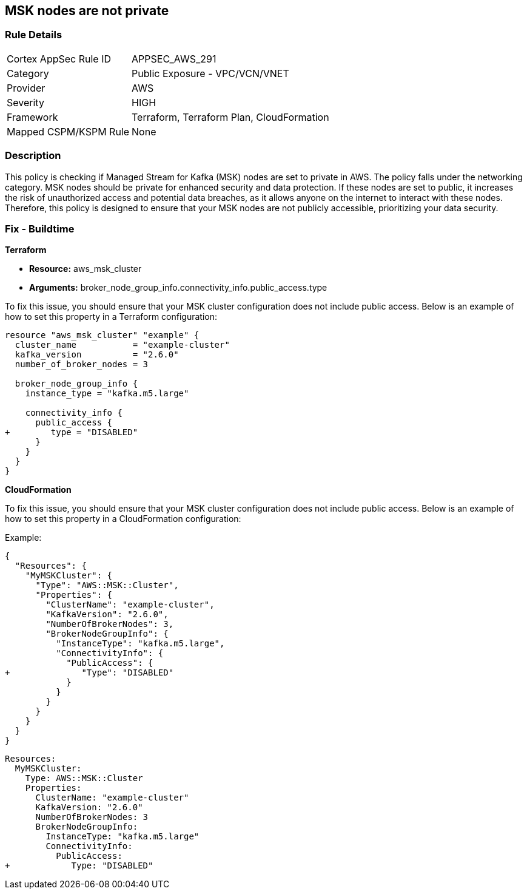 
== MSK nodes are not private

=== Rule Details

[cols="1,2"]
|===
|Cortex AppSec Rule ID |APPSEC_AWS_291
|Category |Public Exposure - VPC/VCN/VNET
|Provider |AWS
|Severity |HIGH
|Framework |Terraform, Terraform Plan, CloudFormation
|Mapped CSPM/KSPM Rule |None
|===


=== Description

This policy is checking if Managed Stream for Kafka (MSK) nodes are set to private in AWS. The policy falls under the networking category. MSK nodes should be private for enhanced security and data protection. If these nodes are set to public, it increases the risk of unauthorized access and potential data breaches, as it allows anyone on the internet to interact with these nodes. Therefore, this policy is designed to ensure that your MSK nodes are not publicly accessible, prioritizing your data security.

=== Fix - Buildtime

*Terraform*

* *Resource:* aws_msk_cluster
* *Arguments:* broker_node_group_info.connectivity_info.public_access.type

To fix this issue, you should ensure that your MSK cluster configuration does not include public access. Below is an example of how to set this property in a Terraform configuration:

[source,go]
----
resource "aws_msk_cluster" "example" {
  cluster_name           = "example-cluster"
  kafka_version          = "2.6.0"
  number_of_broker_nodes = 3

  broker_node_group_info {
    instance_type = "kafka.m5.large"
    
    connectivity_info {
      public_access {
+        type = "DISABLED"
      }
    }
  }
}
----


*CloudFormation*

To fix this issue, you should ensure that your MSK cluster configuration does not include public access. Below is an example of how to set this property in a CloudFormation configuration:

Example:

[source,json]
----
{
  "Resources": {
    "MyMSKCluster": {
      "Type": "AWS::MSK::Cluster",
      "Properties": {
        "ClusterName": "example-cluster",
        "KafkaVersion": "2.6.0",
        "NumberOfBrokerNodes": 3,
        "BrokerNodeGroupInfo": {
          "InstanceType": "kafka.m5.large",
          "ConnectivityInfo": {
            "PublicAccess": {
+              "Type": "DISABLED"
            }
          }
        }
      }
    }
  }
}
----

[source,yaml]
----
Resources:
  MyMSKCluster:
    Type: AWS::MSK::Cluster
    Properties:
      ClusterName: "example-cluster"
      KafkaVersion: "2.6.0"
      NumberOfBrokerNodes: 3
      BrokerNodeGroupInfo:
        InstanceType: "kafka.m5.large"
        ConnectivityInfo:
          PublicAccess:
+            Type: "DISABLED"
----